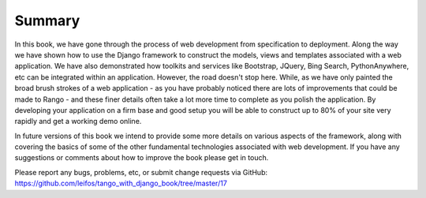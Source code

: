 Summary
=======

In this book, we have gone through the process of web development from specification to deployment. Along the way we have shown how to use the Django framework to construct the models, views and templates associated with a web application. We have also demonstrated how toolkits and services like Bootstrap, JQuery, Bing Search, PythonAnywhere, etc can be integrated within an application. However, the road doesn't stop here. While, as we have only painted the broad brush strokes of a web application - as you have probably noticed there are lots of improvements that could be made to Rango - and these finer details often take a lot more time to complete as you polish the application. By developing your application on a firm base and good setup you will be able to construct up to 80% of your site very rapidly and get a working demo online.

In future versions of this book we intend to provide some more details on various aspects of the framework, along with covering the basics of some of the other fundamental technologies associated with web development. If you have any suggestions or comments about how to improve the book please get in touch.

Please report any bugs, problems, etc, or submit change requests via GitHub: https://github.com/leifos/tango_with_django_book/tree/master/17 